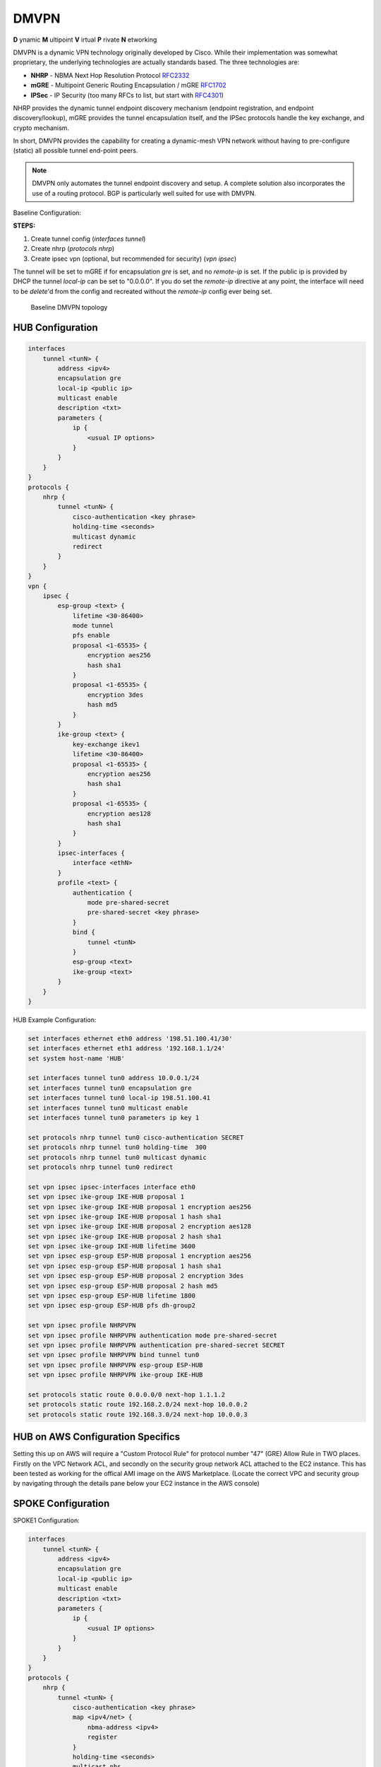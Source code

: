 .. _vpn-dmvpn:

DMVPN
-----

**D** ynamic **M** ultipoint **V** irtual **P** rivate **N** etworking

DMVPN is a dynamic VPN technology originally developed by Cisco. While their
implementation was somewhat proprietary, the underlying technologies are
actually standards based. The three technologies are:

* **NHRP** - NBMA Next Hop Resolution Protocol RFC2332_
* **mGRE** - Multipoint Generic Routing Encapsulation / mGRE RFC1702_
* **IPSec** - IP Security (too many RFCs to list, but start with RFC4301_)

NHRP provides the dynamic tunnel endpoint discovery mechanism (endpoint
registration, and endpoint discovery/lookup), mGRE provides the tunnel
encapsulation itself, and the IPSec protocols handle the key exchange, and
crypto mechanism.

In short, DMVPN provides the capability for creating a dynamic-mesh VPN
network without having to pre-configure (static) all possible tunnel end-point
peers.

.. note:: DMVPN only automates the tunnel endpoint discovery and setup. A
   complete solution also incorporates the use of a routing protocol. BGP is
   particularly well suited for use with DMVPN.

Baseline Configuration:

**STEPS:**

#. Create tunnel config (`interfaces tunnel`)
#. Create nhrp (`protocols nhrp`)
#. Create ipsec vpn (optional, but recommended for security) (`vpn ipsec`)

The tunnel will be set to mGRE if for encapsulation `gre` is set, and no
`remote-ip` is set. If the public ip is provided by DHCP the tunnel `local-ip`
can be set to "0.0.0.0". If you do set the `remote-ip` directive at any point, the interface will need to be `delete`'d from the config and recreated without the `remote-ip` config ever being set.

.. figure:: /_static/images/vpn_dmvpn_topology01.png
   :scale: 40 %
   :alt: Baseline DMVPN topology

   Baseline DMVPN topology

HUB Configuration
^^^^^^^^^^^^^^^^^

.. code-block:: none

  interfaces
      tunnel <tunN> {
          address <ipv4>
          encapsulation gre
          local-ip <public ip>
          multicast enable
          description <txt>
          parameters {
              ip {
                  <usual IP options>
              }
          }
      }
  }
  protocols {
      nhrp {
          tunnel <tunN> {
              cisco-authentication <key phrase>
              holding-time <seconds>
              multicast dynamic
              redirect
          }
      }
  }
  vpn {
      ipsec {
          esp-group <text> {
              lifetime <30-86400>
              mode tunnel
              pfs enable
              proposal <1-65535> {
                  encryption aes256
                  hash sha1
              }
              proposal <1-65535> {
                  encryption 3des
                  hash md5
              }
          }
          ike-group <text> {
              key-exchange ikev1
              lifetime <30-86400>
              proposal <1-65535> {
                  encryption aes256
                  hash sha1
              }
              proposal <1-65535> {
                  encryption aes128
                  hash sha1
              }
          }
          ipsec-interfaces {
              interface <ethN>
          }
          profile <text> {
              authentication {
                  mode pre-shared-secret
                  pre-shared-secret <key phrase>
              }
              bind {
                  tunnel <tunN>
              }
              esp-group <text>
              ike-group <text>
          }
      }
  }

HUB Example Configuration:

.. code-block:: none

  set interfaces ethernet eth0 address '198.51.100.41/30'
  set interfaces ethernet eth1 address '192.168.1.1/24'
  set system host-name 'HUB'

  set interfaces tunnel tun0 address 10.0.0.1/24
  set interfaces tunnel tun0 encapsulation gre
  set interfaces tunnel tun0 local-ip 198.51.100.41
  set interfaces tunnel tun0 multicast enable
  set interfaces tunnel tun0 parameters ip key 1

  set protocols nhrp tunnel tun0 cisco-authentication SECRET
  set protocols nhrp tunnel tun0 holding-time  300
  set protocols nhrp tunnel tun0 multicast dynamic
  set protocols nhrp tunnel tun0 redirect

  set vpn ipsec ipsec-interfaces interface eth0
  set vpn ipsec ike-group IKE-HUB proposal 1
  set vpn ipsec ike-group IKE-HUB proposal 1 encryption aes256
  set vpn ipsec ike-group IKE-HUB proposal 1 hash sha1
  set vpn ipsec ike-group IKE-HUB proposal 2 encryption aes128
  set vpn ipsec ike-group IKE-HUB proposal 2 hash sha1
  set vpn ipsec ike-group IKE-HUB lifetime 3600
  set vpn ipsec esp-group ESP-HUB proposal 1 encryption aes256
  set vpn ipsec esp-group ESP-HUB proposal 1 hash sha1
  set vpn ipsec esp-group ESP-HUB proposal 2 encryption 3des
  set vpn ipsec esp-group ESP-HUB proposal 2 hash md5
  set vpn ipsec esp-group ESP-HUB lifetime 1800
  set vpn ipsec esp-group ESP-HUB pfs dh-group2

  set vpn ipsec profile NHRPVPN
  set vpn ipsec profile NHRPVPN authentication mode pre-shared-secret
  set vpn ipsec profile NHRPVPN authentication pre-shared-secret SECRET
  set vpn ipsec profile NHRPVPN bind tunnel tun0
  set vpn ipsec profile NHRPVPN esp-group ESP-HUB
  set vpn ipsec profile NHRPVPN ike-group IKE-HUB

  set protocols static route 0.0.0.0/0 next-hop 1.1.1.2
  set protocols static route 192.168.2.0/24 next-hop 10.0.0.2
  set protocols static route 192.168.3.0/24 next-hop 10.0.0.3
  
HUB on AWS Configuration Specifics
^^^^^^^^^^^^^^^^^^^^^^^^^^^^^^^^^^

Setting this up on AWS will require a "Custom Protocol Rule" for protocol number "47" (GRE) Allow Rule in TWO places. Firstly on the VPC Network ACL, and secondly on the security group network ACL attached to the EC2 instance. This has been tested as working for the offical AMI image on the AWS Marketplace. (Locate the correct VPC and security group by navigating through the details pane below your EC2 instance in the AWS console)

SPOKE Configuration
^^^^^^^^^^^^^^^^^^^

SPOKE1 Configuration:

.. code-block:: none

  interfaces
      tunnel <tunN> {
          address <ipv4>
          encapsulation gre
          local-ip <public ip>
          multicast enable
          description <txt>
          parameters {
              ip {
                  <usual IP options>
              }
          }
      }
  }
  protocols {
      nhrp {
          tunnel <tunN> {
              cisco-authentication <key phrase>
              map <ipv4/net> {
                  nbma-address <ipv4>
                  register
              }
              holding-time <seconds>
              multicast nhs
              redirect
              shortcut
          }
      }
  }
  vpn {
      ipsec {
          esp-group <text> {
              lifetime <30-86400>
              mode tunnel
              pfs enable
              proposal <1-65535> {
                  encryption aes256
                  hash sha1
              }
              proposal <1-65535> {
                  encryption 3des
                  hash md5
              }
          }
          ike-group <text> {
              key-exchange ikev1
              lifetime <30-86400>
              proposal <1-65535> {
                  encryption aes256
                  hash sha1
              }
              proposal <1-65535> {
                  encryption aes128
                  hash sha1
              }
          }
          ipsec-interfaces {
              interface <ethN>
          }
          profile <text> {
              authentication {
                  mode pre-shared-secret
                  pre-shared-secret <key phrase>
              }
              bind {
                  tunnel <tunN>
              }
              esp-group <text>
              ike-group <text>
          }
      }
  }

SPOKE1 Example Configuration

.. code-block:: none

  set interfaces ethernet eth0 address 'dhcp'
  set interfaces ethernet eth1 address '192.168.2.1/24'
  set system host-name 'SPOKE1'

  set interfaces tunnel tun0 address 10.0.0.2/24
  set interfaces tunnel tun0 encapsulation gre
  set interfaces tunnel tun0 local-ip 0.0.0.0
  set interfaces tunnel tun0 multicast enable
  set interfaces tunnel tun0 parameters ip key 1

  set protocols nhrp tunnel tun0 cisco-authentication 'SECRET'
  set protocols nhrp tunnel tun0 map 10.0.0.1/24 nbma-address 198.51.100.41
  set protocols nhrp tunnel tun0 map 10.0.0.1/24 'register'
  set protocols nhrp tunnel tun0 multicast 'nhs'
  set protocols nhrp tunnel tun0 'redirect'
  set protocols nhrp tunnel tun0 'shortcut'

  set vpn ipsec ipsec-interfaces interface eth0
  set vpn ipsec ike-group IKE-SPOKE proposal 1
  set vpn ipsec ike-group IKE-SPOKE proposal 1 encryption aes256
  set vpn ipsec ike-group IKE-SPOKE proposal 1 hash sha1
  set vpn ipsec ike-group IKE-SPOKE proposal 2 encryption aes128
  set vpn ipsec ike-group IKE-SPOKE proposal 2 hash sha1
  set vpn ipsec ike-group IKE-SPOKE lifetime 3600
  set vpn ipsec esp-group ESP-SPOKE proposal 1 encryption aes256
  set vpn ipsec esp-group ESP-SPOKE proposal 1 hash sha1
  set vpn ipsec esp-group ESP-SPOKE proposal 2 encryption 3des
  set vpn ipsec esp-group ESP-SPOKE proposal 2 hash md5
  set vpn ipsec esp-group ESP-SPOKE lifetime 1800
  set vpn ipsec esp-group ESP-SPOKE pfs dh-group2

  set vpn ipsec profile NHRPVPN
  set vpn ipsec profile NHRPVPN authentication mode pre-shared-secret
  set vpn ipsec profile NHRPVPN authentication pre-shared-secret SECRET
  set vpn ipsec profile NHRPVPN bind tunnel tun0
  set vpn ipsec profile NHRPVPN esp-group ESP-SPOKE
  set vpn ipsec profile NHRPVPN ike-group IKE-SPOKE

  set protocols static route 192.168.1.0/24 next-hop 10.0.0.1
  set protocols static route 192.168.3.0/24 next-hop 10.0.0.3


SPOKE2 Configuration

.. code-block:: none

  interfaces
      tunnel <tunN> {
          address <ipv4>
          encapsulation gre
          local-ip <public ip>
          multicast enable
          description <txt>
          parameters {
              ip {
                  <usual IP options>
              }
          }
      }
  }
  protocols {
      nhrp {
          tunnel <tunN> {
              cisco-authentication <key phrase>
              map <ipv4/net> {
                  nbma-address <ipv4>
                  register
              }
              holding-time <seconds>
              multicast nhs
              redirect
              shortcut
          }
      }
  }
  vpn {
      ipsec {
          esp-group <text> {
              lifetime <30-86400>
              mode tunnel
              pfs enable
              proposal <1-65535> {
                  encryption aes256
                  hash sha1
              }
              proposal <1-65535> {
                  encryption 3des
                  hash md5
              }
          }
          ike-group <text> {
              key-exchange ikev1
              lifetime <30-86400>
              proposal <1-65535> {
                  encryption aes256
                  hash sha1
              }
              proposal <1-65535> {
                  encryption aes128
                  hash sha1
              }
          }
          ipsec-interfaces {
              interface <ethN>
          }
          profile <text> {
              authentication {
                  mode pre-shared-secret
                  pre-shared-secret <key phrase>
              }
              bind {
                  tunnel <tunN>
              }
              esp-group <text>
              ike-group <text>
          }
      }
  }

SPOKE2 Example Configuration

.. code-block:: none

  set interfaces ethernet eth0 address 'dhcp'
  set interfaces ethernet eth1 address '192.168.3.1/24'
  set system host-name 'SPOKE2'

  set interfaces tunnel tun0 address 10.0.0.3/24
  set interfaces tunnel tun0 encapsulation gre
  set interfaces tunnel tun0 local-ip 0.0.0.0
  set interfaces tunnel tun0 multicast enable
  set interfaces tunnel tun0 parameters ip key 1

  set protocols nhrp tunnel tun0 cisco-authentication SECRET
  set protocols nhrp tunnel tun0 map 10.0.0.1/24 nbma-address 198.51.100.41
  set protocols nhrp tunnel tun0 map 10.0.0.1/24 register
  set protocols nhrp tunnel tun0 multicast nhs
  set protocols nhrp tunnel tun0 redirect
  set protocols nhrp tunnel tun0 shortcut

  set vpn ipsec ipsec-interfaces interface eth0
  set vpn ipsec ike-group IKE-SPOKE proposal 1
  set vpn ipsec ike-group IKE-SPOKE proposal 1 encryption aes256
  set vpn ipsec ike-group IKE-SPOKE proposal 1 hash sha1
  set vpn ipsec ike-group IKE-SPOKE proposal 2 encryption aes128
  set vpn ipsec ike-group IKE-SPOKE proposal 2 hash sha1
  set vpn ipsec ike-group IKE-SPOKE lifetime 3600
  set vpn ipsec esp-group ESP-SPOKE proposal 1 encryption aes256
  set vpn ipsec esp-group ESP-SPOKE proposal 1 hash sha1
  set vpn ipsec esp-group ESP-SPOKE proposal 2 encryption 3des
  set vpn ipsec esp-group ESP-SPOKE proposal 2 hash md5
  set vpn ipsec esp-group ESP-SPOKE lifetime 1800
  set vpn ipsec esp-group ESP-SPOKE pfs dh-group2

  set vpn ipsec profile NHRPVPN
  set vpn ipsec profile NHRPVPN authentication mode pre-shared-secret
  set vpn ipsec profile NHRPVPN authentication pre-shared-secret SECRET
  set vpn ipsec profile NHRPVPN bind tunnel tun0
  set vpn ipsec profile NHRPVPN esp-group ESP-SPOKE
  set vpn ipsec profile NHRPVPN ike-group IKE-SPOKE

  set protocols static route 192.168.1.0/24 next-hop 10.0.0.1
  set protocols static route 192.168.2.0/24 next-hop 10.0.0.2


.. _RFC2332: https://tools.ietf.org/html/rfc2332
.. _RFC1702: https://tools.ietf.org/html/rfc1702
.. _RFC4301: https://tools.ietf.org/html/rfc4301

